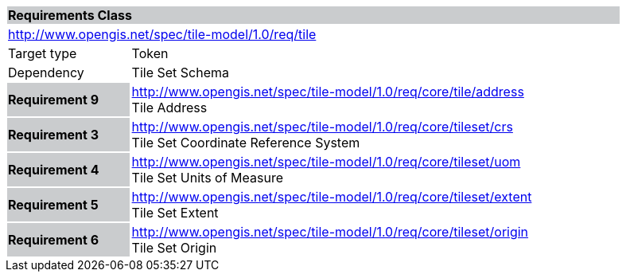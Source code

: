 [cols="1,4",width="90%"]
|===
2+|*Requirements Class* {set:cellbgcolor:#CACCCE}
2+|http://www.opengis.net/spec/tile-model/1.0/req/tile {set:cellbgcolor:#FFFFFF}
|Target type |Token
|Dependency |Tile Set Schema
|*Requirement 9* {set:cellbgcolor:#CACCCE} |http://www.opengis.net/spec/tile-model/1.0/req/core/tile/address +
Tile Address {set:cellbgcolor:#FFFFFF}
|*Requirement 3* {set:cellbgcolor:#CACCCE} |http://www.opengis.net/spec/tile-model/1.0/req/core/tileset/crs +
Tile Set Coordinate Reference System {set:cellbgcolor:#FFFFFF}
|*Requirement 4* {set:cellbgcolor:#CACCCE} |http://www.opengis.net/spec/tile-model/1.0/req/core/tileset/uom +
Tile Set Units of Measure
{set:cellbgcolor:#FFFFFF}
|*Requirement 5* {set:cellbgcolor:#CACCCE} |http://www.opengis.net/spec/tile-model/1.0/req/core/tileset/extent +
Tile Set Extent
{set:cellbgcolor:#FFFFFF}
|*Requirement 6* {set:cellbgcolor:#CACCCE} |http://www.opengis.net/spec/tile-model/1.0/req/core/tileset/origin +
Tile Set Origin
{set:cellbgcolor:#FFFFFF}
|===
